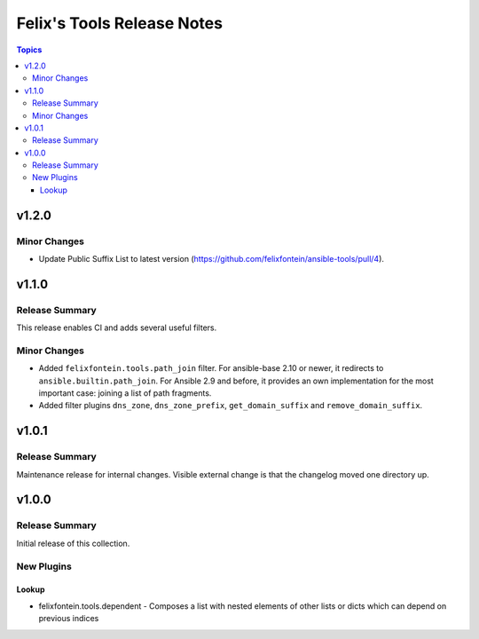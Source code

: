 ===========================
Felix's Tools Release Notes
===========================

.. contents:: Topics


v1.2.0
======

Minor Changes
-------------

- Update Public Suffix List to latest version (https://github.com/felixfontein/ansible-tools/pull/4).

v1.1.0
======

Release Summary
---------------

This release enables CI and adds several useful filters.

Minor Changes
-------------

- Added ``felixfontein.tools.path_join`` filter. For ansible-base 2.10 or newer, it redirects to ``ansible.builtin.path_join``. For Ansible 2.9 and before, it provides an own implementation for the most important case: joining a list of path fragments.
- Added filter plugins ``dns_zone``, ``dns_zone_prefix``, ``get_domain_suffix`` and ``remove_domain_suffix``.

v1.0.1
======

Release Summary
---------------

Maintenance release for internal changes. Visible external change is that the changelog moved one directory up.


v1.0.0
======

Release Summary
---------------

Initial release of this collection.

New Plugins
-----------

Lookup
~~~~~~

- felixfontein.tools.dependent - Composes a list with nested elements of other lists or dicts which can depend on previous indices
